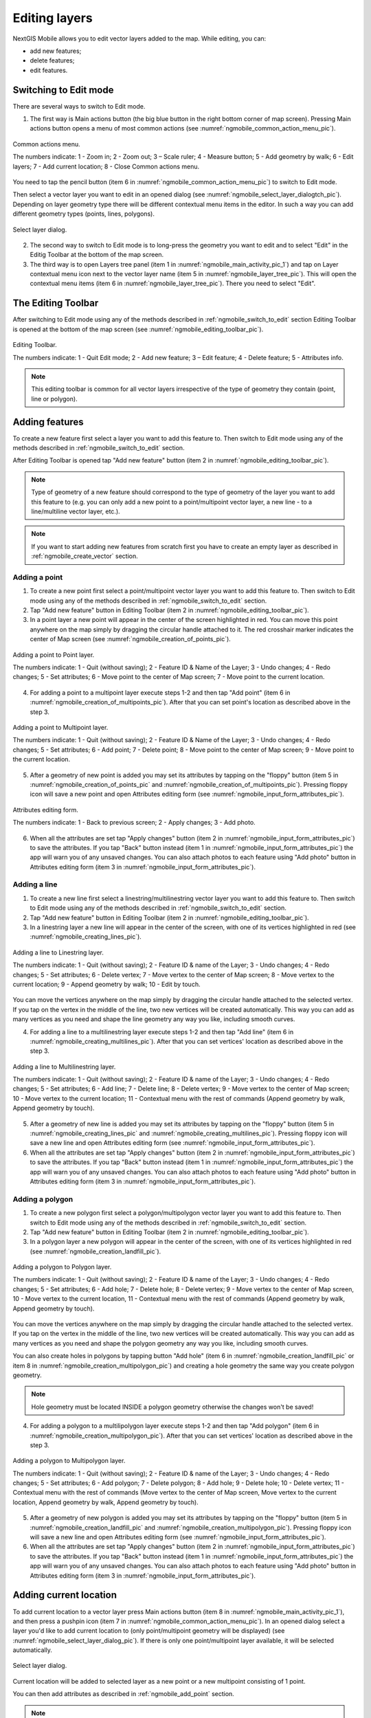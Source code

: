 .. sectionauthor:: Dmitry Baryshnikov <dmitry.baryshnikov@nextgis.ru>, Abhay Kulkarni <praxisnfp@gmail.com>

.. _ngmobile_editing:

Editing layers
===============

NextGIS Mobile allows you to edit vector layers added to the map. While editing, you can:

* add new features;
* delete features;
* edit features.

.. _ngmobile_switch_to_edit:

Switching to Edit mode
-----------------------

There are several ways to switch to Edit mode.

1. The first way is Main actions button (the big blue button in the right bottom corner of map screen). Pressing Main actions button opens a menu of most common actions (see :numref:`ngmobile_common_action_menu_pic`).

.. figure:: _static/ngmobile_mainscreen_2.png
   :name: ngmobile_common_action_menu_pic
   :align: center
   :height: 10cm
   
   Common actions menu.   
   
   The numbers indicate: 1 - Zoom in; 2 - Zoom out; 3 – Scale ruler; 4 - Measure button; 5 - Add geometry by walk; 6 - Edit layers; 7 - Add current location; 8 - Close Common actions menu.

You need to tap the pencil button (item 6 in :numref:`ngmobile_common_action_menu_pic`) to switch to Edit mode.

Then select a vector layer you want to edit in an opened dialog (see :numref:`ngmobile_select_layer_dialogtch_pic`). Depending on layer geometry type there will be different contextual menu items in the editor. In such a way you can add different geometry types (points, lines, polygons). 

.. figure:: _static/select_layer_dialogtch.png
   :name: ngmobile_select_layer_dialogtch_pic
   :align: center
   :height: 10cm
   
   Select layer dialog.

2. The second way to switch to Edit mode is to long-press the geometry you want to edit and to select "Edit" in the Editig Toolbar at the bottom of the map screen.  

3. The third way is to open Layers tree panel (item 1 in :numref:`ngmobile_main_activity_pic_1`) and tap on Layer contextual menu icon next to the vector layer name (item 5 in :numref:`ngmobile_layer_tree_pic`). This will open the contextual menu items (item 6 in :numref:`ngmobile_layer_tree_pic`). There you need to select "Edit".

.. _ngmobile_editing_toolbar:

The Editing Toolbar
--------------------

After switching to Edit mode using any of the methods described in :ref:`ngmobile_switch_to_edit` section Editing Toolbar is opened at the bottom of the map screen (see :numref:`ngmobile_editing_toolbar_pic`).

.. figure:: _static/toolbar_edit_layer.png
   :name: ngmobile_editing_toolbar_pic
   :align: center
   :width: 10cm
   
   Editing Toolbar.
   
   The numbers indicate: 1 - Quit Edit mode; 2 - Add new feature; 3 – Edit feature; 4 - Delete feature; 5 - Attributes info.
   
.. note::
   This editing toolbar is common for all vector layers irrespective of the type of geometry they contain (point, line or polygon).

.. _ngmobile_add_geometry:

Adding features
----------------

To create a new feature first select a layer you want to add this feature to. Then switch to Edit mode using any of the methods described in :ref:`ngmobile_switch_to_edit` section. 

After Editing Toolbar is opened tap "Add new feature" button (item 2 in :numref:`ngmobile_editing_toolbar_pic`). 

.. note::
   Type of geometry of a new feature should correspond to the type of geometry of the layer you want to add this feature to (e.g. you can only add a new point to a point/multipoint vector layer, a new line - to a line/multiline vector layer, etc.).

.. note::
   If you want to start adding new features from scratch first you have to create an empty layer as described in :ref:`ngmobile_create_vector` section.

.. _ngmobile_add_point:

Adding a point
^^^^^^^^^^^^^^^

1. To create a new point first select a point/multipoint vector layer you want to add this feature to. Then switch to Edit mode using any of the methods described in :ref:`ngmobile_switch_to_edit` section. 

2. Tap "Add new feature" button in Editing Toolbar (item 2 in :numref:`ngmobile_editing_toolbar_pic`). 

3. In a point layer a new point will appear in the center of the screen highlighted in red. You can move this point anywhere on the map simply by dragging the circular handle attached to it. The red crosshair marker indicates the center of Map screen (see :numref:`ngmobile_creation_of_points_pic`).

.. figure:: _static/creation_of_points.png
   :name: ngmobile_creation_of_points_pic
   :align: center
   :height: 10cm

   Adding a point to Point layer.
   
   The numbers indicate: 1 - Quit (without saving); 2 - Feature ID & Name of the Layer; 3 - Undo changes; 4 - Redo changes; 5 - Set attributes; 6 - Move point to the center of Map screen; 7 - Move point to the current location.

4. For adding a point to a multipoint layer execute steps 1-2 and then tap "Add point" (item 6 in :numref:`ngmobile_creation_of_multipoints_pic`). After that you can set point's location as described above in the step 3.

.. figure:: _static/creation_of_multipoints.png
   :name: ngmobile_creation_of_multipoints_pic
   :align: center
   :height: 10cm

   Adding a point to Multipoint layer.
   
   The numbers indicate: 1 - Quit (without saving); 2 - Feature ID & Name of the Layer; 3 - Undo changes; 4 - Redo changes; 5 - Set attributes; 6 - Add point; 7 - Delete point; 8 - Move point to the center of Map screen; 9 - Move point to the current location.

5. After a geometry of new point is added you may set its attributes by tapping on the "floppy" button (item 5 in :numref:`ngmobile_creation_of_points_pic` and :numref:`ngmobile_creation_of_multipoints_pic`). Pressing floppy icon will save a new point and open Attributes editing form (see :numref:`ngmobile_input_form_attributes_pic`).

.. figure:: _static/input_form_attributes.png
   :name: ngmobile_input_form_attributes_pic
   :align: center
   :height: 10cm
   
   Attributes editing form.
   
   The numbers indicate: 1 - Back to previous screen; 2 - Apply changes; 3 - Add photo.
   
6. When all the attributes are set tap "Apply changes" button (item 2 in :numref:`ngmobile_input_form_attributes_pic`) to save the attributes. If you tap "Back" button instead (item 1 in :numref:`ngmobile_input_form_attributes_pic`) the app will warn you of any unsaved changes. You can also attach photos to each feature using "Add photo" button in Attributes editing form (item 3 in :numref:`ngmobile_input_form_attributes_pic`).

.. _ngmobile_add_line:

Adding a line
^^^^^^^^^^^^^

1. To create a new line first select a linestring/multilinestring vector layer you want to add this feature to. Then switch to Edit mode using any of the methods described in :ref:`ngmobile_switch_to_edit` section. 

2. Tap "Add new feature" button in Editing Toolbar (item 2 in :numref:`ngmobile_editing_toolbar_pic`).  

3. In a linestring layer a new line will appear in the center of the screen, with one of its vertices highlighted in red (see :numref:`ngmobile_creating_lines_pic`).

.. figure:: _static/creating_lines_eng.png
   :name: ngmobile_creating_lines_pic
   :align: center
   :height: 10cm

   Adding a line to Linestring layer.
   
   The numbers indicate: 1 - Quit (without saving); 2 - Feature ID & name of the Layer; 3 - Undo changes; 4 - Redo changes; 5 - Set attributes; 6  - Delete vertex; 7 - Move vertex to the center of Map screen; 8 - Move vertex to the current location; 9 - Append geometry by walk; 10 - Edit by touch.
   
You can move the vertices anywhere on the map simply by dragging the circular handle attached to the selected vertex. If you tap on the vertex in the middle of the line, two new vertices will be created automatically. This way you can add as many vertices as you need and shape the line geometry any way you like, including smooth curves.

4. For adding a line to a multilinestring layer execute steps 1-2 and then tap "Add line" (item 6 in :numref:`ngmobile_creating_multilines_pic`). After that you can set vertices' location as described above in the step 3.

.. figure:: _static/creating_multilines.png
   :name: ngmobile_creating_multilines_pic
   :align: center
   :height: 10cm

   Adding a line to Multilinestring layer.
   
   The numbers indicate: 1 - Quit (without saving); 2 - Feature ID & name of the Layer; 3 - Undo changes; 4 - Redo changes; 5 - Set attributes; 6 - Add line; 7 - Delete line; 8 - Delete vertex; 9 - Move vertex to the center of Map screen; 10 - Move vertex to the current location; 11 - Contextual menu with the rest of commands (Append geometry by walk, Append geometry by touch).

5. After a geometry of new line is added you may set its attributes by tapping on the "floppy" button (item 5 in :numref:`ngmobile_creating_lines_pic` and :numref:`ngmobile_creating_multilines_pic`). Pressing floppy icon will save a new line and open Attributes editing form (see :numref:`ngmobile_input_form_attributes_pic`).   

6. When all the attributes are set tap "Apply changes" button (item 2 in :numref:`ngmobile_input_form_attributes_pic`) to save the attributes. If you tap "Back" button instead (item 1 in :numref:`ngmobile_input_form_attributes_pic`) the app will warn you of any unsaved changes. You can also attach photos to each feature using "Add photo" button in Attributes editing form (item 3 in :numref:`ngmobile_input_form_attributes_pic`).

.. _ngmobile_add_polygon:

Adding a polygon
^^^^^^^^^^^^^^^^

1. To create a new polygon first select a polygon/multipolygon vector layer you want to add this feature to. Then switch to Edit mode using any of the methods described in :ref:`ngmobile_switch_to_edit` section. 

2. Tap "Add new feature" button in Editing Toolbar (item 2 in :numref:`ngmobile_editing_toolbar_pic`).  

3. In a polygon layer a new polygon will appear in the center of the screen, with one of its vertices highlighted in red (see :numref:`ngmobile_creation_landfill_pic`).

.. figure:: _static/creation_landfill.png
   :name: ngmobile_creation_landfill_pic
   :align: center
   :height: 10cm

   Adding a polygon to Polygon layer.
   
   The numbers indicate: 1 - Quit (without saving); 2 - Feature ID & name of the Layer; 3 - Undo changes; 4 - Redo changes; 5 - Set attributes; 6 - Add hole; 7 - Delete hole; 8 - Delete vertex; 9 - Move vertex to the center of Map screen, 10 - Move vertex to the current location, 11 - Contextual menu with the rest of commands (Append geometry by walk, Append geometry by touch).

You can move the vertices anywhere on the map simply by dragging the circular handle attached to the selected vertex. If you tap on the vertex in the middle of the line, two new vertices will be created automatically. This way you can add as many vertices as you need and shape the polygon geometry any way you like, including smooth curves.

You can also create holes in polygons by tapping button "Add hole" (item 6 in :numref:`ngmobile_creation_landfill_pic` or item 8 in :numref:`ngmobile_creation_multipolygon_pic`) and creating a hole geometry the same way you create polygon geometry.

.. note::
   Hole geometry must be located INSIDE a polygon geometry otherwise the changes won't be saved!

4. For adding a polygon to a multilipolygon layer execute steps 1-2 and then tap "Add polygon" (item 6 in :numref:`ngmobile_creation_multipolygon_pic`). After that you can set vertices' location as described above in the step 3.

.. figure:: _static/creation_multipolygon.png
   :name: ngmobile_creation_multipolygon_pic
   :align: center
   :height: 10cm

   Adding a polygon to Multipolygon layer.
   
   The numbers indicate: 1 - Quit (without saving); 2 - Feature ID & name of the Layer; 3 - Undo changes; 4 - Redo changes; 5 - Set attributes; 6 - Add polygon; 7 - Delete polygon; 8 - Add hole; 9 - Delete hole; 10 - Delete vertex; 11 - Contextual menu with the rest of commands (Move vertex to the center of Map screen, Move vertex to the current location, Append geometry by walk, Append geometry by touch).

5. After a geometry of new polygon is added you may set its attributes by tapping on the "floppy" button (item 5 in :numref:`ngmobile_creation_landfill_pic` and :numref:`ngmobile_creation_multipolygon_pic`). Pressing floppy icon will save a new line and open Attributes editing form (see :numref:`ngmobile_input_form_attributes_pic`).   

6. When all the attributes are set tap "Apply changes" button (item 2 in :numref:`ngmobile_input_form_attributes_pic`) to save the attributes. If you tap "Back" button instead (item 1 in :numref:`ngmobile_input_form_attributes_pic`) the app will warn you of any unsaved changes. You can also attach photos to each feature using "Add photo" button in Attributes editing form (item 3 in :numref:`ngmobile_input_form_attributes_pic`).

.. _ngmobile_add_location:

Adding current location 
-----------------------

To add current location to a vector layer press Main actions button (item 8 in :numref:`ngmobile_main_activity_pic_1`), and then press a pushpin icon (item 7 in  :numref:`ngmobile_common_action_menu_pic`). In an opened dialog select a layer you'd like to add current location to (only point/multipoint geometry will be displayed) (see :numref:`ngmobile_select_layer_dialog_pic`). If there is only one point/multipoint layer available, it will be selected automatically. 

.. figure:: _static/ngmobile_selectlayer.png
   :name: ngmobile_select_layer_dialog_pic
   :align: center
   :height: 10cm
   
   Select layer dialog.

Current location will be added to selected layer as a new point or a new multipoint consisting of 1 point.

You can then add attributes as described in :ref:`ngmobile_add_point` section.

.. note::
   You can add current location to Point and Multipoint layers only!

.. _ngmobile_add_track:

Adding line or polygon by walk
----------------------------------

To add line or polygon by walk to a vector layer press Main actions button, and then press a walking man icon (item 5 in  :numref:`ngmobile_common_action_menu_pic`). In an opened dialog select a layer you'd like to add a new feature to (only linestring/multilinestring and polygon/multipolygon layers will be displayed) (see :numref:`ngmobile_select_layer_by_walk_dialog_pic`). 

.. figure:: _static/ngmobile_selectlayer_by_walk_eng.png
   :name: ngmobile_select_layer_by_walk_dialog_pic
   :align: center
   :height: 10cm
   
   Select layer dialog.

Find more information about adding geometries in :ref:`ngmobile_edit_vector_tracks` section.

.. note::
   You can add tracks to either Linestring/Multilinestring or Polygon/Multipolygon layers!
   
.. _ngmobile_edit_geometry:

Editing a geometry
-------------------

To edit an existing layer first select that vector layer and switch to Edit mode using any of the 3 methods described in :ref:`ngmobile_switch_to_edit` section. The feature will turn its colour to **Blue**. Then tap on the pencil icon in Bottom toolbar (item 3 in :numref:`ngmobile_editing_toolbar_pic`). The feature will turn its colour to **Red** in edit mode.

.. _ngmobile_edit_point:

Editing a point
^^^^^^^^^^^^^^^^

To start editing a point first select the point/multipoint layer in the Layer tree and switch to Edit mode, then select a point by pressing on it. It will change its colour to blue. Then tap on the pencil icon in Bottom toolbar (item 3 in :numref:`ngmobile_editing_toolbar_pic`). The selected point feature will be highlighted in red and have an arrow pointing at it.

To change location of a selected point simply pull it or arrow pointing at it to a desired place. Also a point can be moved using buttons from Bottom toolbar - to the center of the screen shown as Red Crosshair marker (item 6 in :numref:`ngmobile_editing_of_points_pic`) or to the current device location (see item 7 in :numref:`ngmobile_editing_of_points_pic`).

You can cancel editing at any point of time, without saving changes, by close editing button. (see item 1 in :numref:`ngmobile_editing_of_points_pic`). The system will warn you about this.

In the end you can have your geofeatures digitized as shown below. See :numref:`ngmobile_editing_of_points_pic`.

.. figure:: _static/editing_of_points.png
   :name: ngmobile_editing_of_points_pic
   :align: center
   :height: 10cm
   
   Editing point.
   
   The numbers indicate: 1 - Close editing (without saving); 2 - Feature ID & name of the Layer; 3 - Undo changes; 4 - Redo changes; 5 - Set attributes; 6 - Move point to the Red Crossover (Center); 7 - Move point to the current location.
   
When you edit a multipoint all points included in it change their colour to blue. The selected point will be highlighted in red and have an arrow pointing at it (see :numref:`ngmobile_editing_of_points_pic`).

.. figure:: _static/ngmobile_edit_multipoint_new_eng.png
   :name: ngmobile_edit_multipoint_pic
   :align: center
   :height: 10cm
      
  Editing multipoint.

  The numbers indicate: 1 - Quit (without saving); 2 - Feature ID & Name of the Layer; 3 - Undo changes; 4 - Redo changes; 5 - Set attributes; 6 - Add point; 7 - Delete point; 8 - Move point to the center of Map screen; 9 - Move point to the current location.

You can delete selected point (item 7 in :numref:`ngmobile_edit_multipoint_pic`), move it to a new location simply pulling it or arrow pointing at it to a desired place, to the center of the screen shown as Red Crosshair marker (item 8 in :numref:`ngmobile_edit_multipoint_pic`) or to the current device location (item 9 in :numref:`ngmobile_edit_multipoint_pic`). Also you can add a new point to the multipoint (item 6 in :numref:`ngmobile_edit_multipoint_pic`).

.. _ngmobile_edit_line:

Editing a line
^^^^^^^^^^^^^^

To start editing a line first select the linestring/multilinestring layer in the Layer tree and switch to Edit mode, then select a line by pressing on it. It will change its colour to blue. Then tap on the pencil icon in Bottom toolbar (item 3 in :numref:`ngmobile_editing_toolbar_pic`). The line will change its colour to red and will show all its vertices. Current vertex is highlighted in red and has an arrow pointing at it. The center of line segment between vertices is also indicated. Pressing the center of line segment leads to two new vertex being added to the line. 

Selected vertex can be moved simply by pulling it or arrow pointing at it to a desired place. Also a vertex can be moved using buttons from Bottom toolbar - to the center of the screen shown as Red Crosshair marker (item 7 in :numref:`ngmobile_editing_lines_pic`) or to the current device location (see item 8 in :numref:`ngmobile_editing_lines_pic`).

You can delete the unrequired vertex by highlighting it and tapping delete vertex (see item 6 in :numref:`ngmobile_editing_lines_pic`)

In this way you can even get a smooth curve as per the geographic shape.

In the end you can have your geofeatures digitized as shown below. See :numref:`ngmobile_editing_lines_pic`.

.. figure:: _static/editing_lines_eng.png
   :name: ngmobile_editing_lines_pic
   :align: center
   :height: 10cm
   
   Editing line.
   
The numbers indicate: 1 - Quit (without saving); 2 - Feature ID & name of the Layer; 3 - Undo changes; 4 - Redo changes; 5 - Set attributes; 6  - Delete vertex; 7 - Move vertex to the center of Map screen; 8 - Move vertex to the current location; 9 - Append geometry by walk; 10 - Edit by touch.

.. note::
   If only one vertex remains in a line this line is deleted automatically.
   
When you edit a multiline all points included in it change their colour to blue. The selected point will be highlighted in red and have an arrow pointing at it (see :numref:`ngmobile_edit_multilines_pic`)

.. figure:: _static/editing_multilines_eng.png
   :name: ngmobile_edit_multilines_pic
   :align: center
   :height: 10cm

   Editing multiline.
   
   The numbers indicate: 1 - Quit (without saving); 2 - Feature ID & name of the Layer; 3 - Undo changes; 4 - Redo changes; 5 - Set attributes; 6 - Add line; 7 - Delete line; 8 - Delete vertex; 9 - Move vertex to the center of Map screen; 10 - Move vertex to the current location; 11 - Contextual menu with the rest of commands (Append geometry by walk, Append geometry by touch).
   
You can delete selected point or line (item 7 and 8 in :numref:`ngmobile_edit_multilines_pic`), move a point to a new location simply pulling it or arrow pointing at it to a desired place, to the center of the screen shown as Red Crosshair marker (item 9 in :numref:`ngmobile_edit_multilines_pic`) or to the current device location (item 10 in :numref:`ngmobile_edit_multilines_pic`). Also you can add a new line to the multiline (item 6 in :numref:`ngmobile_edit_multilines_pic`).

.. _ngmobile_edit_polygon:

Editing a polygon
^^^^^^^^^^^^^^^^^

To start editing a polygon first select the poligon/multipoligon layer in the Layer tree and switch to Edit mode, then select a poligon by pressing on it. It will change its colour to blue. Then tap on the pencil icon in Bottom toolbar (item 3 in :numref:`ngmobile_editing_toolbar_pic`). The polygon will change its colour to red and will show all its vertices. Current vertex is highlighted in red and has an arrow pointing at it. The center of line segment between vertices is also indicated. Pressing the center of line segment leads to two new vertex being added to the line. 

New vertex can be moved or otherwise edited right after it has been added. Selected vertex can be moved simply by pulling it or arrow pointing at it to a desired place. Also a vertex can be moved using buttons from Bottom toolbar - to the center of the screen shown as Red Crosshair marker (item 7 in :numref:`ngmobile_editing_polygon_pic`) or to the current device location (see item 8 in :numref:`ngmobile_editing_polygon_pic`).

You can delete the unrequired vertex by highlighting it and tapping "Delete vertex" button (see item 6 in :numref:`ngmobile_editing_polygon_pic`).
   
.. note::
   If only two vertices remain in a poligon this poligon is deleted automatically. 

.. figure:: _static/editing_polygon.png
   :name: ngmobile_editing_polygon_pic
   :align: center
   :height: 10cm
   
   Editing polygon.
   
   The numbers indicate: 1 - Quit (without saving); 2 - Feature ID & name of the Layer; 3 - Undo changes; 4 - Redo changes; 5 - Set attributes; 6 - Add hole; 7 - Delete hole; 8 - Delete vertex; 9 - Move vertex to the center of Map screen; 10 - Move vertex to the current location; 11 - Contextual menu with the rest of commands (Append geometry by walk, Append geometry by touch).
 
When you edit a multipolygon all points included in it change their colour to blue. The selected point will be highlighted in red and have an arrow pointing at it (see :numref:`ngmobile_edit_multipolygon_pic`).

.. figure:: _static/editing_multipolygon_eng.png
   :name: ngmobile_edit_multipolygon_pic
   :align: center
   :height: 10cm

   Editing multipolygon.
   
   The numbers indicate: 1 - Quit (without saving); 2 - Feature ID & name of the Layer; 3 - Undo changes; 4 - Redo changes; 5 - Set attributes; 6 - Add polygon; 7 - Delete polygon; 8 - Add hole; 9 - Delete hole; 10 - Delete vertex; 11 - Contextual menu with the rest of commands (Move vertex to the center of Map screen, Move vertex to the current location, Append geometry by walk, Append geometry by touch).
   
You can delete selected point or polygon (item 7 and 10 in :numref:`ngmobile_edit_multipolygon_pic`), move a point to a new location simply pulling it or arrow pointing at it to a desired place, to the center of the screen shown as Red Crosshair marker (item 11 in :numref:`ngmobile_edit_multipolygon_pic`) or to the current device location (item 11 in :numref:`ngmobile_edit_multipolygon_pic`). Also you can add a new polygon to the multipolygon (item 6 in :numref:`ngmobile_edit_multipolygon_pic`) and add or delete a hole (item 8 or 9 in :numref:`ngmobile_edit_multipolygon_pic`).
   
.. _ngmobile_edit_attributes:

Editing attributes
--------------------

To start editing attributes first select a layer you want to edit attributes in. Then switch to Edit mode using any of the methods described in :ref:`ngmobile_switch_to_edit` section. 

After Editing Toolbar is opened tap "Attributes info" button (item 5 in :numref:`ngmobile_editing_toolbar_pic`). This will open Attributes Info panel as shown in :numref:`ngmobile_attributes_info_pic` below.

.. figure:: _static/ngmobile_attributes_info.png
   :name: ngmobile_attributes_info_pic
   :align: center
   :height: 10cm
   
   Attributes Info panel
   
   The numbers indicate: 1 - Back to previous screen; 2 - Layer name & feature count; 3 - Settings; 4 - Attribute fields; 5 - Close Attributes Info panel; 6 - Set attributes; 7 - Previous record; 8 - Next record.
   
.. note::
   NextGIS Mobile shows the following attribute fields by default  (see item 4 in :numref:`ngmobile_attributes_info_pic`):
   
   * For Point/Multipoint layers: each point's location (in Latitude/Longitude).
   * For Line/Multiline layers: length of each line feature (in meters).
   * For Polygon/Multipolygon layer: length of each polygon feature's perimeter (in meters) & area of each polygon feature (in square meters).

.. _ngmobile_edit_attributes_standart:

Editing attributes using standard form
^^^^^^^^^^^^^^^^^^^^^^^^^^^^^^^^^^^^^^^

To start editing attributes using standard form first tap on "Set attributes" button (see item 6 in :numref:`ngmobile_attributes_info_pic`). 

This opens a standard Attributes editing form as shown in :numref:`ngmobile_input_form_attributes_pic`. 

After all the attributes are set tap "Tick" icon in the top right corner (item 2 in :numref:`ngmobile_input_form_attributes_pic`) to save the edits. 

.. note::
   If you tap the back button in the top left corner (item 1 in :numref:`ngmobile_input_form_attributes_pic`) instead, the system will warn you about unsaved changes. 

The Camera icon at the bottom of a standard Attributes editing form (item 3 in :numref:`ngmobile_input_form_attributes_pic`) allows to add image files (e.g. photos) to each feature from the local storage or take new photos.

.. _ngmobile_edit_attributes_ngfp:

Editing attributes using custom form
^^^^^^^^^^^^^^^^^^^^^^^^^^^^^^^^^^^^^

If the layer was :ref:`created from a custom form (NGFP) <ngmobile_import_ngfp>` the custom Attributes editing form will be used for editing. An example of such custom form is shown below in :numref:`ngmobile_custom_form_pic_1` 

.. figure:: _static/custom_form.png
   :name: ngmobile_custom_form_pic_1
   :align: center
   :height: 10cm
 
   Custom Attributes editing form.
   
   The numbers indicate: 1 - Back to previous screen; 2 - Apply changes; 3 - Settings; 4 - Text or Integer field; 5 - Dropdown list; 6 - Date & Datetime; 7 - Radio buttons. 

Custom Attributes editing forms may contain the following entry fields:

* Text;
* Space;
* Text field;
* List; Tandem list;
* Checkbox;
* Radio button;
* Date Picker;
* Photo.

"Text" field is used to provide additional information about geometry feature.

"Text field" can be used to add text or integers, depending on the field type (see item 4 in :numref:`ngmobile_custom_form_pic_1`). 

"List" and "Tandem list" fields are used to store and select values included in custom lists, for example, "List" - region/republic/territory, "Tandem list" - district/area in region/republic/territory (see item 5 in :numref:`ngmobile_custom_form_pic_1`). 

"Date picker" field allows to select date, time or both of them (see item 6 in :numref:`ngmobile_custom_form_pic_1`). 

"Radio button" field allows to select one element from a list of mutually exclusive options (see item 7 in :numref:`ngmobile_custom_form_pic_1`). 

After all the attributes are set tap "Tick" icon in the top right corner (item 2 in :numref:`ngmobile_custom_form_pic_1`) to save the edits. 

.. note::
   If you tap the back button in the top left corner (item 1 in :numref:`ngmobile_custom_form_pic_1`) instead, the system will warn you about unsaved changes. 
